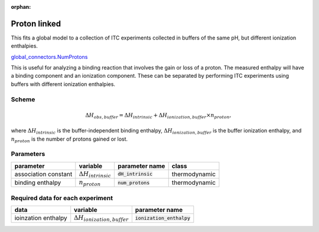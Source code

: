 :orphan:

Proton linked
--------------

This fits a global model to a collection of ITC experiments collected in buffers
of the same pH, but different ionization enthalpies.

`global_connectors\.NumProtons <https://github.com/harmslab/pytc/blob/master/pytc/global_connectors/num_protons.py>`_

This is useful for analyzing a binding reaction that involves the gain or loss of
a proton.  The measured enthalpy will have a binding component and an ionization
component.  These can be separated by performing ITC experiments using buffers
with different ionization enthalpies.

Scheme
~~~~~~

.. math::
    \Delta H_{obs,buffer} = \Delta H_{intrinsic} + \Delta H_{ionization,buffer} \times n_{proton},

where :math:`\Delta H_{intrinsic}` is the buffer-independent binding enthalpy,
:math:`\Delta H_{ionization,buffer}` is the buffer ionization enthalpy, and
:math:`n_{proton}` is the number of protons gained or lost.


Parameters
~~~~~~~~~~
+---------------------------------+------------------------------+----------------------------+---------------+
|parameter                        | variable                     | parameter name             | class         |
+=================================+==============================+============================+===============+
|association constant             | :math:`\Delta H_{intrinsic}` | :code:`dH_intrinsic`       | thermodynamic |
+---------------------------------+------------------------------+----------------------------+---------------+
|binding enthalpy                 | :math:`n_{proton}`           | :code:`num_protons`        | thermodynamic |
+---------------------------------+------------------------------+----------------------------+---------------+

Required data for each experiment
~~~~~~~~~~~~~~~~~~~~~~~~~~~~~~~~~
+---------------------------------+--------------------------------------+----------------------------+
|data                             | variable                             | parameter name             |
+=================================+======================================+============================+
|ioinzation enthalpy              | :math:`\Delta H_{ionization,buffer}` | :code:`ionization_enthalpy`|
+---------------------------------+--------------------------------------+----------------------------+

